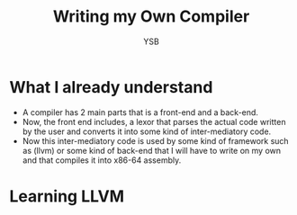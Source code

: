 #+title: Writing my Own Compiler
#+author: YSB
* What I already understand
- A compiler has 2 main parts that is a front-end and a back-end.
- Now, the front end includes, a lexor that parses the actual code written by the user and converts it into some kind of inter-mediatory code.
- Now this inter-mediatory code is used by some kind of framework such as (llvm) or some kind of back-end that I will have to write on my own and that compiles it into x86-64 assembly.
* Learning LLVM